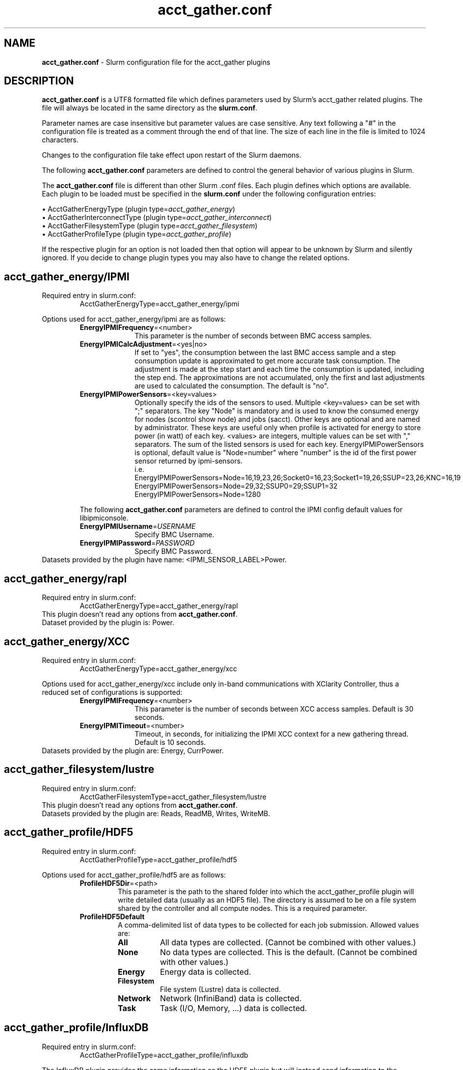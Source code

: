 .TH "acct_gather.conf" "5" "Slurm Configuration File" "April 2022" "Slurm Configuration File"

.SH "NAME"
\fBacct_gather.conf\fR \- Slurm configuration file for the acct_gather plugins

.SH "DESCRIPTION"

\fBacct_gather.conf\fP is a UTF8 formatted file which defines parameters used
by Slurm's acct_gather related plugins.
The file will always be located in the same directory as the \fBslurm.conf\fR.
.LP
Parameter names are case insensitive but parameter values are case sensitive.
Any text following a "#" in the configuration file is treated
as a comment through the end of that line.
The size of each line in the file is limited to 1024 characters.
.LP
Changes to the configuration file take effect upon restart of
the Slurm daemons.

.LP
The following \fBacct_gather.conf\fR parameters are defined to control the
general behavior of various plugins in Slurm.

.LP
The \fBacct_gather.conf\fR file is different than other Slurm .conf files. Each
plugin defines which options are available. Each plugin to be loaded must be
specified in the \fBslurm.conf\fR under the following configuration entries:
.LP
\(bu AcctGatherEnergyType (plugin type=\fIacct_gather_energy\fR)
.br
\(bu AcctGatherInterconnectType (plugin type=\fIacct_gather_interconnect\fR)
.br
\(bu AcctGatherFilesystemType (plugin type=\fIacct_gather_filesystem\fR)
.br
\(bu AcctGatherProfileType (plugin type=\fIacct_gather_profile\fR)

.LP
If the respective plugin for an option is not loaded then that option will
appear to be unknown by Slurm and silently ignored. If you decide to change
plugin types you may also have to change the related options.

.SH acct_gather_energy/IPMI
Required entry in slurm.conf:
.RS
.nf
AcctGatherEnergyType=acct_gather_energy/ipmi
.fi
.RE

Options used for acct_gather_energy/ipmi are as follows:

.RS
.TP 10
\fBEnergyIPMIFrequency\fR=<number>
This parameter is the number of seconds between BMC access samples.
.IP

.TP
\fBEnergyIPMICalcAdjustment\fR=<yes|no>
If set to "yes", the consumption between the last BMC access sample and
a step consumption update is approximated to get more accurate task consumption.
The adjustment is made at the step start and each time the
consumption is updated, including the step end. The approximations are not
accumulated, only the first and last adjustments are used to calculated the
consumption. The default is "no".
.IP

.TP
\fBEnergyIPMIPowerSensors\fR=<key=values>\fR
Optionally specify the ids of the sensors to used.
Multiple <key=values> can be set with ";" separators.
The key "Node" is mandatory and is used to know the consumed energy for nodes
(scontrol show node) and jobs (sacct).
Other keys are optional and are named by administrator.
These keys are useful only when profile is activated for energy to store power
(in watt) of each key.
<values> are integers, multiple values can be set with "," separators.
The sum of the listed sensors is used for each key.
EnergyIPMIPowerSensors is optional, default value is "Node=number" where
"number" is the id of the first power sensor returned by ipmi\-sensors.
.br
i.e.
.br
.na
EnergyIPMIPowerSensors=Node=16,19,23,26;Socket0=16,23;Socket1=19,26;SSUP=23,26;KNC=16,19
.ad
.br
EnergyIPMIPowerSensors=Node=29,32;SSUP0=29;SSUP1=32
.br
EnergyIPMIPowerSensors=Node=1280

.LP
The following \fBacct_gather.conf\fR parameters are defined to control the
IPMI config default values for libipmiconsole.

.TP 10
\fBEnergyIPMIUsername\fR=\fIUSERNAME\fR
Specify BMC Username.
.IP

.TP
\fBEnergyIPMIPassword\fR=\fIPASSWORD\fR
Specify BMC Password.
.RE
Datasets provided by the plugin have name: <IPMI_SENSOR_LABEL>Power.
.IP

.SH acct_gather_energy/rapl
Required entry in slurm.conf:
.RS
.nf
AcctGatherEnergyType=acct_gather_energy/rapl
.fi
.RE
This plugin doesn't read any options from \fBacct_gather.conf\fR.
.br
Dataset provided by the plugin is: Power.
.IP

.SH acct_gather_energy/XCC
Required entry in slurm.conf:
.RS
.nf
AcctGatherEnergyType=acct_gather_energy/xcc
.fi
.RE

Options used for acct_gather_energy/xcc include only in\-band communications
with XClarity Controller, thus a reduced set of configurations is supported:

.RS
.TP 10
\fBEnergyIPMIFrequency\fR=<number>
This parameter is the number of seconds between XCC access samples.
Default is 30 seconds.
.IP

.TP
\fBEnergyIPMITimeout\fR=<number>
Timeout, in seconds, for initializing the IPMI XCC context for a new gathering
thread. Default is 10 seconds.
.RE
Datasets provided by the plugin are: Energy, CurrPower.
.IP

.SH acct_gather_filesystem/lustre
Required entry in slurm.conf:
.RS
.nf
AcctGatherFilesystemType=acct_gather_filesystem/lustre
.fi
.RE
This plugin doesn't read any options from \fBacct_gather.conf\fR.
.br
Datasets provided by the plugin are: Reads, ReadMB, Writes, WriteMB.
.IP

.SH acct_gather_profile/HDF5
Required entry in slurm.conf:
.RS
.nf
AcctGatherProfileType=acct_gather_profile/hdf5
.fi
.RE

Options used for acct_gather_profile/hdf5 are as follows:

.RS
.TP
\fBProfileHDF5Dir\fR=<path>
This parameter is the path to the shared folder into which the
acct_gather_profile plugin will write detailed data (usually as an HDF5 file).
The directory is assumed to be on a file system shared by the controller and
all compute nodes. This is a required parameter.
.IP

.TP
\fBProfileHDF5Default\fR
A comma\-delimited list of data types to be collected for each job submission.
Allowed values are:
.RS
.TP 8
\fBAll\fR
All data types are collected. (Cannot be combined with other values.)
.IP

.TP
\fBNone\fR
No data types are collected. This is the default.
(Cannot be combined with other values.)
.IP

.TP
\fBEnergy\fR
Energy data is collected.
.IP

.TP
\fBFilesystem\fR
File system (Lustre) data is collected.
.IP

.TP
\fBNetwork\fR
Network (InfiniBand) data is collected.
.IP

.TP
\fBTask\fR
Task (I/O, Memory, ...) data is collected.
.IP

.SH acct_gather_profile/InfluxDB
Required entry in slurm.conf:
.RS
.nf
AcctGatherProfileType=acct_gather_profile/influxdb
.fi
.RE

The InfluxDB plugin provides the same information as the HDF5 plugin but will
instead send information to the configured InfluxDB server.
.P
The InfluxDB plugin is designed against 1.x protocol of InfluxDB. Any site
running a v2.x InfluxDB server will need to configure a v1.x compatibility
endpoint along with the correct user and password authorization. Token
authentication is not currently supported.
.SS
Options:
.TP
\fBProfileInfluxDBDatabase\fR
InfluxDB v1.x database name where profiling information is to be written.
InfluxDB v2.x bucket name where profiling information is to be written.
.IP

.TP
\fBProfileInfluxDBDefault\fR
A comma\-delimited list of data types to be collected for each job submission.
Allowed values are:
.IP
.RS
.TP 10
\fBAll\fR
All data types are collected. Cannot be combined with other values.
.IP

.TP
\fBNone\fR
No data types are collected. This is the default.
Cannot be combined with other values.
.IP

.TP
\fBEnergy\fR
Energy data is collected.
.IP

.TP
\fBFilesystem\fR
File system (Lustre) data is collected.
.IP

.TP
\fBNetwork\fR
Network (InfiniBand) data is collected.
.IP

.TP
\fBTask\fR
Task (I/O, Memory, ...) data is collected.
.RE
.IP

.TP
\fBProfileInfluxDBHost\fR=<hostname>:<port>
The hostname of the machine where the \fIInfluxDB\fR instance is executed and
the port used by the HTTP API. The port used by the HTTP API is the one
configured through the bind\-address influxdb.conf option in the [http] section.
.BR
Example:
.nf
ProfileInfluxDBHost=myinfluxhost:8086
.fi
.in -2
.IP

.TP
\fBProfileInfluxDBPass\fR
Password for username configured in ProfileInfluxDBUser. Required in v2.x and
optional in v1.x InfluxDB.
.IP

.TP
\fBProfileInfluxDBRTPolicy\fR
The InfluxDB v1.x retention policy name for the database configured in
ProfileInfluxDBDatabase option. The InfluxDB v2.x retention policy bucket name
for the database configured in ProfileInfluxDBDatabase option.
.IP

.TP
\fBProfileInfluxDBUser\fR
InfluxDB username that should be used to gain access to the database configured
in ProfileInfluxDBDatabase. Required in v2.x and optional in v1.x InfluxDB.
This is only needed if InfluxDB v1.x is configured with authentication enabled
in the [http] config section and a user has been granted at least WRITE access
to the database. See also \fBProfileInfluxDBPass\fR.
.IP

.SS
NOTES:
.LP
This plugin requires the libcurl development files to be installed and linkable
at configure time. The plugin will not build otherwise.
.LP
Information on how to install and configure InfluxDB and manage databases,
retention policies and such is available on the official webpage.
.LP
Collected information is written from every compute node where a job runs to
the \fIInfluxDB\fR instance listening on the ProfileInfluxDBHost. In order to
avoid overloading the \fIInfluxDB\fR instance with incoming connection requests,
the plugin uses an internal buffer which is filled with samples. Once the buffer
is full, a HTTP API write request is performed and the buffer is emptied to hold
subsequent samples. A final request is also performed when a task ends even if
the buffer isn't full.
.LP
Failed HTTP API write requests are silently discarded. This means that collected
profile information in the plugin buffer is lost if it can't be written to the
\fIInfluxDB\fR database for any reason.
.LP
Plugin messages are logged along with the slurmstepd logs to SlurmdLogFile. In
order to troubleshoot any issues, it is recommended to temporarily increase
the slurmd debug level to debug3 and add Profile to the debug flags. This can
be accomplished by setting the slurm.conf SlurmdDebug and DebugFlags
respectively or dynamically through scontrol setdebug and setdebugflags.
.LP
Grafana can be used to create charts based on the data held by InfluxDB.
This kind of tool permits one to create dashboards, tables and other graphics
using the stored time series.

.SH acct_gather_interconnect/OFED
Required entry in slurm.conf:
.RS
.nf
AcctGatherInterconnectType=acct_gather_interconnect/ofed
.fi
.RE

Options used for acct_gather_interconnect/ofed are as follows:

.RS
.TP 10
\fBInfinibandOFEDPort\fR=<number>
This parameter represents the port number of the local Infiniband card that we are willing to monitor.
The default port is 1.
.RE
Datasets provided by the plugin: PacketsIn, PacketsOut, InMB, OutMB
.RE

.SH acct_gather_interconnect/sysfs
Required entry in slurm.conf:
.RS
.nf
AcctGatherInterconnectType=acct_gather_interconnect/sysfs
.fi
.RE

Options used for acct_gather_interconnect/sysfs are as follows:

.RS
.TP 10
\fBSysfsInterfaces\fR=<interfaces>
Comma\-separated list of interface names to collect statistics from. Usage
from all listed interfaces will be summed together, and is not broken down
individually.
.RE
Datasets provided by the plugin: PacketsIn, PacketsOut, InMB, OutMB
.RE

.SH "EXAMPLE"
.nf
###
# Slurm acct_gather configuration file
###
# Parameters for acct_gather_energy/impi plugin
EnergyIPMIFrequency=10
EnergyIPMICalcAdjustment=yes
#
# Parameters for acct_gather_profile/hdf5 plugin
ProfileHDF5Dir=/app/slurm/profile_data
# Parameters for acct_gather_interconnect/ofed plugin
InfinibandOFEDPort=1
.fi

.SH "COPYING"
Copyright (C) 2012\-2013 Bull.
Copyright (C) 2012\-2022 SchedMD LLC.
Produced at Bull (cf, DISCLAIMER).
.LP
This file is part of Slurm, a resource management program.
For details, see <https://slurm.schedmd.com/>.
.LP
Slurm is free software; you can redistribute it and/or modify it under
the terms of the GNU General Public License as published by the Free
Software Foundation; either version 2 of the License, or (at your option)
any later version.
.LP
Slurm is distributed in the hope that it will be useful, but WITHOUT ANY
WARRANTY; without even the implied warranty of MERCHANTABILITY or FITNESS
FOR A PARTICULAR PURPOSE.  See the GNU General Public License for more
details.

.SH "SEE ALSO"
.LP
\fBslurm.conf\fR(5)

